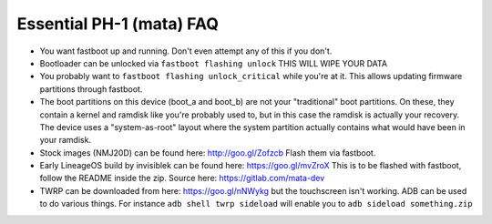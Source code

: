 Essential PH-1 (mata) FAQ
=================================================

* You want fastboot up and running. Don't even attempt any of this if you don't.
* Bootloader can be unlocked via ``fastboot flashing unlock`` THIS WILL WIPE YOUR DATA
* You probably want to ``fastboot flashing unlock_critical`` while you're at it. This allows updating firmware partitions through fastboot.
* The boot partitions on this device (boot_a and boot_b) are not your "traditional" boot partitions. On these, they contain a kernel and ramdisk like you're probably used to, but in this case the ramdisk is actually your recovery. The device uses a "system-as-root" layout where the system partition actually contains what would have been in your ramdisk.
* Stock images (NMJ20D) can be found here: http://goo.gl/Zofzcb Flash them via fastboot.
* Early LineageOS build by invisiblek can be found here: https://goo.gl/mvZroX This is to be flashed with fastboot, follow the README inside the zip. Source here: https://gitlab.com/mata-dev
* TWRP can be downloaded from here: https://goo.gl/nNWykg but the touchscreen isn't working. ADB can be used to do various things. For instance ``adb shell twrp sideload`` will enable you to ``adb sideload something.zip``
